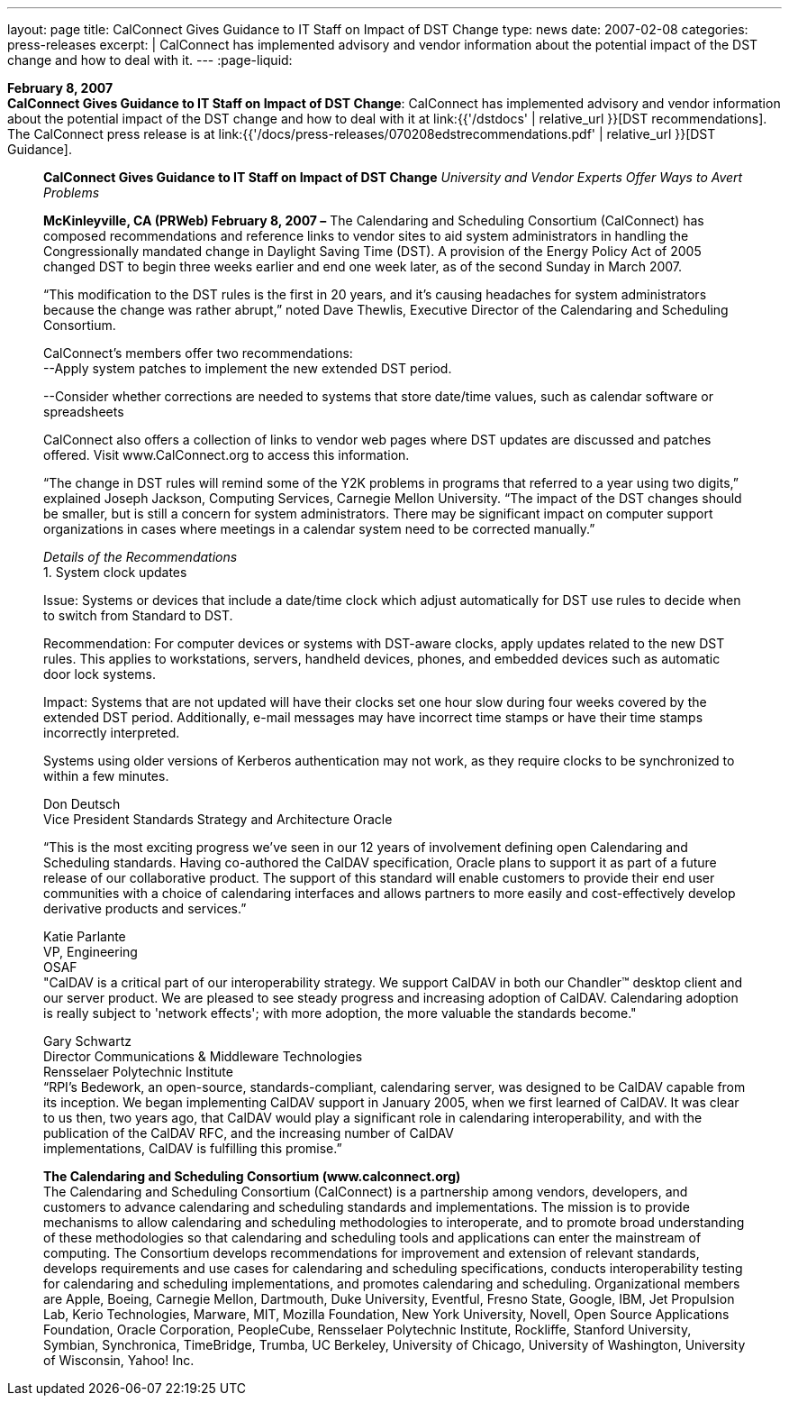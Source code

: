 ---
layout: page
title:  CalConnect Gives Guidance to IT Staff on Impact of DST Change
type: news
date: 2007-02-08
categories: press-releases
excerpt: |
  CalConnect has implemented advisory and vendor information about the
  potential impact of the DST change and how to deal with it.
---
:page-liquid:

*February 8, 2007* +
*CalConnect Gives Guidance to IT Staff on Impact of DST Change*:
CalConnect has implemented advisory and vendor information about the
potential impact of the DST change and how to deal with it at
link:{{'/dstdocs' | relative_url }}[DST recommendations]. The CalConnect press release is
at link:{{'/docs/press-releases/070208edstrecommendations.pdf' | relative_url }}[DST Guidance].

____
*CalConnect Gives Guidance to IT Staff on Impact of DST Change*
_University and Vendor Experts Offer Ways to Avert Problems_

*McKinleyville, CA (PRWeb) February 8, 2007 –* The Calendaring and
Scheduling Consortium (CalConnect) has composed recommendations and
reference links to vendor sites to aid system administrators in handling
the Congressionally mandated change in Daylight Saving Time (DST). A
provision of the Energy Policy Act of 2005 changed DST to begin three
weeks earlier and end one week later, as of the second Sunday in March
2007.

“This modification to the DST rules is the first in 20 years, and it’s
causing headaches for system administrators because the change was
rather abrupt,” noted Dave Thewlis, Executive Director of the
Calendaring and Scheduling Consortium.

CalConnect’s members offer two recommendations: +
--Apply system patches to implement the new extended DST period.

--Consider whether corrections are needed to systems that store
date/time values, such as calendar software or spreadsheets

CalConnect also offers a collection of links to vendor web pages where
DST updates are discussed and patches offered. Visit
[.underline]#www.CalConnect.org# to access this information.

“The change in DST rules will remind some of the Y2K problems in
programs that referred to a year using two digits,” explained Joseph
Jackson, Computing Services, Carnegie Mellon University. “The impact of
the DST changes should be smaller, but is still a concern for system
administrators. There may be significant impact on computer support
organizations in cases where meetings in a calendar system need to be
corrected manually.”

_Details of the Recommendations_ +
1. System clock updates

Issue: Systems or devices that include a date/time clock which adjust
automatically for DST use rules to decide when to switch from Standard
to DST.

Recommendation: For computer devices or systems with DST-aware clocks,
apply updates related to the new DST rules. This applies to
workstations, servers, handheld devices, phones, and embedded devices
such as automatic door lock systems.

Impact: Systems that are not updated will have their clocks set one hour
slow during four weeks covered by the extended DST period. Additionally,
e-mail messages may have incorrect time stamps or have their time stamps
incorrectly interpreted.

Systems using older versions of Kerberos authentication may not work, as
they require clocks to be synchronized to within a few minutes.

Don Deutsch +
Vice President Standards Strategy and Architecture Oracle

“This is the most exciting progress we've seen in our 12 years of
involvement defining open Calendaring and Scheduling standards. Having
co-authored the CalDAV specification, Oracle plans to support it as part
of a future release of our collaborative product. The support of this
standard will enable customers to provide their end user communities
with a choice of calendaring interfaces and allows partners to more
easily and cost-effectively develop derivative products and services.”

Katie Parlante +
VP, Engineering +
OSAF +
"CalDAV is a critical part of our interoperability strategy. We support
CalDAV in both our Chandler™ desktop client and our server product. We
are pleased to see steady progress and increasing adoption of CalDAV.
Calendaring adoption is really subject to 'network effects'; with more
adoption, the more valuable the standards become."

Gary Schwartz +
Director Communications & Middleware Technologies +
Rensselaer Polytechnic Institute +
“RPI’s Bedework, an open-source, standards-compliant, calendaring
server, was designed to be CalDAV capable from its inception. We began
implementing CalDAV support in January 2005, when we first learned of
CalDAV. It was clear to us then, two years ago, that CalDAV would play a
significant role in calendaring interoperability, and with the
publication of the CalDAV RFC, and the increasing number of CalDAV +
implementations, CalDAV is fulfilling this promise.”

*The Calendaring and Scheduling Consortium (www.calconnect.org)* +
The Calendaring and Scheduling Consortium (CalConnect) is a partnership
among vendors, developers, and customers to advance calendaring and
scheduling standards and implementations. The mission is to provide
mechanisms to allow calendaring and scheduling methodologies to
interoperate, and to promote broad understanding of these methodologies
so that calendaring and scheduling tools and applications can enter the
mainstream of computing. The Consortium develops recommendations for
improvement and extension of relevant standards, develops requirements
and use cases for calendaring and scheduling specifications, conducts
interoperability testing for calendaring and scheduling implementations,
and promotes calendaring and scheduling. Organizational members are
Apple, Boeing, Carnegie Mellon, Dartmouth, Duke University, Eventful,
Fresno State, Google, IBM, Jet Propulsion Lab, Kerio Technologies,
Marware, MIT, Mozilla Foundation, New York University, Novell, Open
Source Applications +
Foundation, Oracle Corporation, PeopleCube, Rensselaer Polytechnic
Institute, Rockliffe, Stanford University, Symbian, Synchronica,
TimeBridge, Trumba, UC Berkeley, University of Chicago, University of
Washington, University of Wisconsin, Yahoo! Inc.
____


